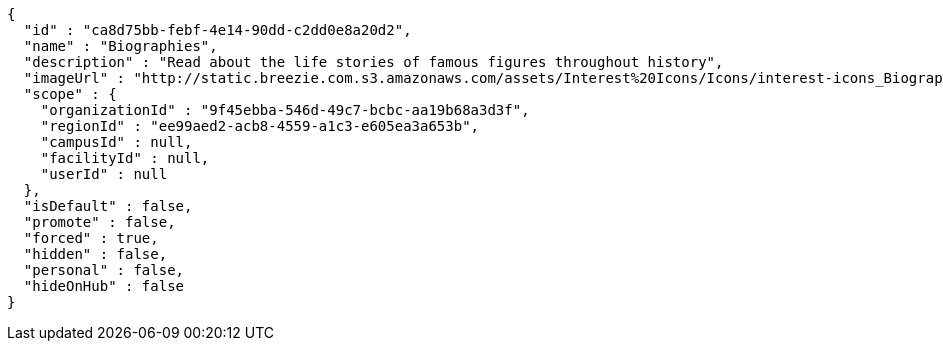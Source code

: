 [source,options="nowrap"]
----
{
  "id" : "ca8d75bb-febf-4e14-90dd-c2dd0e8a20d2",
  "name" : "Biographies",
  "description" : "Read about the life stories of famous figures throughout history",
  "imageUrl" : "http://static.breezie.com.s3.amazonaws.com/assets/Interest%20Icons/Icons/interest-icons_Biography.png",
  "scope" : {
    "organizationId" : "9f45ebba-546d-49c7-bcbc-aa19b68a3d3f",
    "regionId" : "ee99aed2-acb8-4559-a1c3-e605ea3a653b",
    "campusId" : null,
    "facilityId" : null,
    "userId" : null
  },
  "isDefault" : false,
  "promote" : false,
  "forced" : true,
  "hidden" : false,
  "personal" : false,
  "hideOnHub" : false
}
----